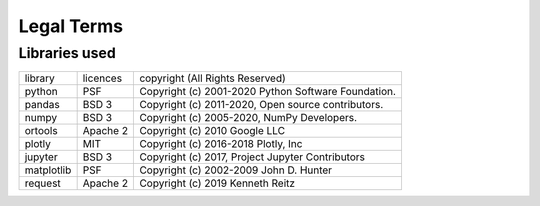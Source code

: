 Legal Terms
===========


Libraries used
--------------

+--------------+-------------+-----------------------------------------------------------+
| library      | licences    | copyright (All Rights Reserved)                           |
+--------------+-------------+-----------------------------------------------------------+
| python       | PSF         | Copyright (c) 2001-2020 Python Software Foundation.       |
+--------------+-------------+-----------------------------------------------------------+
| pandas       | BSD 3       | Copyright (c) 2011-2020, Open source contributors.        |
+--------------+-------------+-----------------------------------------------------------+
| numpy        | BSD 3       | Copyright (c) 2005-2020, NumPy Developers.                |
+--------------+-------------+-----------------------------------------------------------+
| ortools      | Apache 2    | Copyright (c) 2010 Google LLC                             |
+--------------+-------------+-----------------------------------------------------------+
| plotly       | MIT         | Copyright (c) 2016-2018 Plotly, Inc                       |
+--------------+-------------+-----------------------------------------------------------+
| jupyter      | BSD 3       | Copyright (c) 2017, Project Jupyter Contributors          |
+--------------+-------------+-----------------------------------------------------------+
| matplotlib   | PSF         | Copyright (c) 2002-2009 John D. Hunter                    |
+--------------+-------------+-----------------------------------------------------------+
| request      | Apache 2    | Copyright (c) 2019 Kenneth Reitz                          |
+--------------+-------------+-----------------------------------------------------------+
